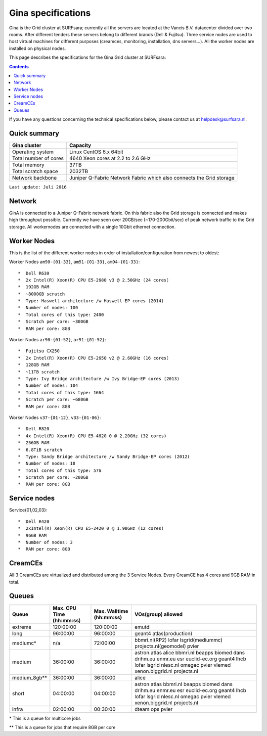 .. _specs-gina:

*******************
Gina specifications
*******************

Gina is the Grid cluster at SURFsara; currently all the servers are located at the Vancis B.V. datacenter divided over two rooms. After different tenders these servers belong to different brands (Dell & Fujitsu). Three service nodes are used to host virtual machines for different purposes (creamces, monitoring, installation, dns servers...). All the worker nodes are installed on physical nodes.

This page describes the specifications for the Gina Grid cluster at SURFsara:

.. contents:: 
    :depth: 4

If you have any questions concerning the technical specifications below, please contact us at helpdesk@surfsara.nl.


.. _gina-specs-summary:


Quick summary
=============

============================ =====================================================
Gina cluster                 Capacity                                             
============================ =====================================================
Operating system             Linux CentOS 6.x 64bit                              
Total number of cores        4640 Xeon cores at 2.2 to 2.6 GHz                   
Total memory                 37TB                                                 
Total scratch space          2032TB                                              
Network backbone             Juniper Q-Fabric Network Fabric which also connects the Grid storage 
============================ =====================================================

``Last update: Juli 2016``

.. _gina-specs-network:

Network
============
GinA is connected to a Juniper Q-Fabric network fabric. On this fabric also the Grid storage is connected and makes high throughput possible. Currently we have seen over 20GB/sec (~170-200Gbit/sec) of peak network traffic to the Grid storage.
All workernodes are connected with a single 10Gbit ethernet connection.


.. _gina-specs-wn:

Worker Nodes
============
This is the list of the different worker nodes in order of installation/configuration from newest to oldest:

Worker Nodes ``am90-{01-33}``, ``am91-{01-33}``, ``am94-{01-33}``::  

  *  Dell R630  
  *  2x Intel(R) Xeon(R) CPU E5-2680 v3 @ 2.50GHz (24 cores)  
  *  192GB RAM  
  *  ~8000GB scratch  
  *  Type: Haswell architecture /w Haswell-EP cores (2014)  
  *  Number of nodes: 100   
  *  Total cores of this type: 2400  
  *  Scratch per core: ~300GB  
  *  RAM per core: 8GB  
  
Worker Nodes ``ar90-{01-52}``, ``ar91-{01-52}``::  

  *  Fujitsu CX250  
  *  2x Intel(R) Xeon(R) CPU E5-2650 v2 @ 2.60GHz (16 cores)  
  *  128GB RAM  
  *  ~11TB scratch  
  *  Type: Ivy Bridge architecture /w Ivy Bridge-EP cores (2013)  
  *  Number of nodes: 104  
  *  Total cores of this type: 1664  
  *  Scratch per core: ~680GB  
  *  RAM per core: 8GB  

Worker Nodes ``v37-{01-12}``, ``v33-{01-06}``::  

  *  Dell R820  
  *  4x Intel(R) Xeon(R) CPU E5-4620 0 @ 2.20GHz (32 cores)  
  *  256GB RAM  
  *  6.8TiB scratch  
  *  Type: Sandy Bridge architecture /w Sandy Bridge-EP cores (2012)  
  *  Number of nodes: 18  
  *  Total cores of this type: 576  
  *  Scratch per core: ~200GB  
  *  RAM per core: 8GB  



Service nodes
=============

Service{01,02,03}::  

  *  Dell R420  
  *  2xIntel(R) Xeon(R) CPU E5-2420 0 @ 1.90GHz (12 cores)  
  *  96GB RAM  
  *  Number of nodes: 3  
  *  RAM per core: 8GB  


CreamCEs
========

All 3 CreamCEs are virtualized and distributed among the 3 Service Nodes. Every CreamCE has 4 cores and 9GB RAM in total.


.. _gina-specs-queues:

Queues
======
 
=============== =========================== =========================== ============================
Queue           Max. CPU Time (hh:mm:ss)    Max. Walltime (hh:mm:ss)    VOs(group) allowed
=============== =========================== =========================== ============================
extreme         120:00:00                   120:00:00                   emutd
long            96:00:00                    96:00:00                    geant4 atlas(production)
mediumc*        n/a                         72:00:00                    bbmri.nl(RP2) lofar lsgrid(mediummc) projects.nl(geomodel) pvier
medium          36:00:00                    36:00:00                    astron atlas alice bbmri.nl beapps biomed dans drihm.eu enmr.eu esr euclid-ec.org geant4 lhcb lofar lsgrid nlesc.nl omegac pvier vlemed xenon.biggrid.nl projects.nl
medium_8gb**    36:00:00                    36:00:00                    alice 
short           04:00:00                    04:00:00                    astron atlas bbmri.nl beapps biomed dans drihm.eu enmr.eu esr euclid-ec.org geant4 lhcb lofar lsgrid nlesc.nl omegac pvier vlemed xenon.biggrid.nl projects.nl  
infra           02:00:00                    00:30:00                    dteam ops pvier
=============== =========================== =========================== ============================
\*  This is a queue for multicore jobs

** This is a queue for jobs that require 8GB per core
